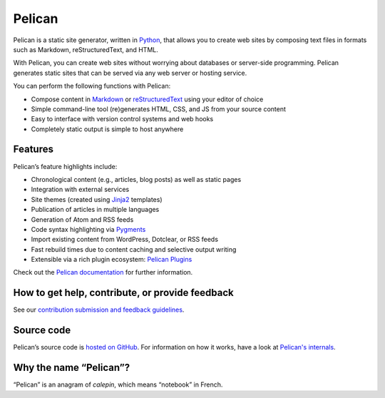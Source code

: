 Pelican |build-status| |pypi-version| |repology|
================================================

Pelican is a static site generator, written in Python_, that allows you to create
web sites by composing text files in formats such as Markdown, reStructuredText, and HTML.

With Pelican, you can create web sites without worrying about databases or server-side programming. 
Pelican generates static sites that can be served via any web server or hosting service.

You can perform the following functions with Pelican:

* Compose content in Markdown_ or reStructuredText_ using your editor of choice
* Simple command-line tool (re)generates HTML, CSS, and JS from your source content
* Easy to interface with version control systems and web hooks
* Completely static output is simple to host anywhere


Features
--------

Pelican’s feature highlights include:

* Chronological content (e.g., articles, blog posts) as well as static pages
* Integration with external services
* Site themes (created using Jinja2_ templates)
* Publication of articles in multiple languages
* Generation of Atom and RSS feeds
* Code syntax highlighting via Pygments_
* Import existing content from WordPress, Dotclear, or RSS feeds
* Fast rebuild times due to content caching and selective output writing
* Extensible via a rich plugin ecosystem: `Pelican Plugins`_

Check out the `Pelican documentation`_ for further information.


How to get help, contribute, or provide feedback
------------------------------------------------

See our `contribution submission and feedback guidelines <CONTRIBUTING.rst>`_.


Source code
-----------

Pelican’s source code is `hosted on GitHub`_. For information on how it works,
have a look at `Pelican's internals`_.


Why the name “Pelican”?
-----------------------

“Pelican” is an anagram of *calepin*, which means “notebook” in French.


.. Links

.. _Python: https://www.python.org/
.. _reStructuredText: http://docutils.sourceforge.net/rst.html
.. _Markdown: https://daringfireball.net/projects/markdown/
.. _Jinja2: https://palletsprojects.com/p/jinja/
.. _Pygments: https://pygments.org/
.. _`Pelican Plugins`: https://github.com/pelican-plugins
.. _`Pelican documentation`: https://docs.getpelican.com/
.. _`Pelican's internals`: https://docs.getpelican.com/en/latest/internals.html
.. _`hosted on GitHub`: https://github.com/getpelican/pelican

.. |build-status| image:: https://img.shields.io/github/actions/workflow/status/getpelican/pelican/main.yml?branch=master
   :target: https://github.com/getpelican/pelican/actions/workflows/main.yml?query=branch%3Amaster
   :alt: GitHub Actions CI: continuous integration status
.. |pypi-version| image:: https://img.shields.io/pypi/v/pelican.svg
   :target: https://pypi.org/project/pelican/
   :alt: PyPI: the Python Package Index
.. |repology| image:: https://repology.org/badge/tiny-repos/pelican.svg
   :target: https://repology.org/project/pelican/versions
   :alt: Repology: the packaging hub
